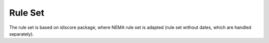 Rule Set
========

The rule set is based on idiscore package, where NEMA rule set is adapted
(rule set without dates, which are handled separately).

